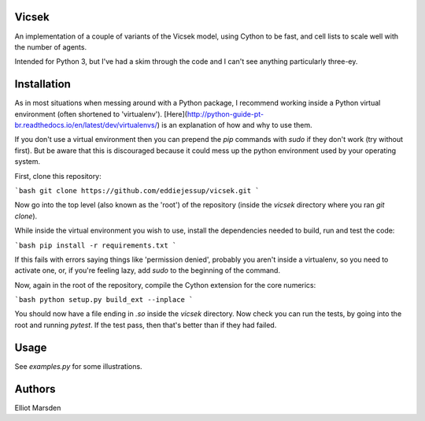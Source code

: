 Vicsek
======

An implementation of a couple of variants of the Vicsek model, using Cython to be fast, and cell lists to scale well with the number of agents.

Intended for Python 3, but I've had a skim through the code and I can't see anything particularly three-ey.

Installation
============

As in most situations when messing around with a Python package, I recommend working inside a Python virtual environment (often shortened to 'virtualenv'). [Here](http://python-guide-pt-br.readthedocs.io/en/latest/dev/virtualenvs/) is an explanation of how and why to use them.

If you don't use a virtual environment then you can prepend the `pip` commands with `sudo` if they don't work (try without first). But be aware that this is discouraged because it could mess up the python environment used by your operating system.

First, clone this repository:

```bash
git clone https://github.com/eddiejessup/vicsek.git
```

Now go into the top level (also known as the 'root') of the repository (inside the `vicsek` directory where you ran `git clone`).

While inside the virtual environment you wish to use, install the dependencies needed to build, run and test the code:

```bash
pip install -r requirements.txt
```

If this fails with errors saying things like 'permission denied', probably you aren't inside a virtualenv, so you need to activate one, or, if you're feeling lazy, add `sudo` to the beginning of the command.

Now, again in the root of the repository, compile the Cython extension for the core numerics:

```bash
python setup.py build_ext --inplace
```

You should now have a file ending in `.so` inside the `vicsek` directory. Now check you can run the tests, by going into the root and running `pytest`. If the test pass, then that's better than if they had failed.

Usage
=====

See `examples.py` for some illustrations.

Authors
=======

Elliot Marsden
